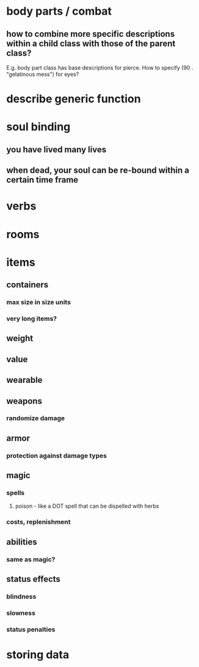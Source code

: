* body parts / combat
** how to combine more specific descriptions within a child class with those of the parent class?
E.g. body part class has base descriptions for pierce. How to specify
(90 . "gelatinous mess") for eyes?

* describe generic function
* soul binding
** you have lived many lives
** when dead, your soul can be re-bound within a certain time frame
* verbs
* rooms
* items
** containers
*** max size in size units
*** very long items?
** weight 
** value
** wearable
** weapons
*** randomize damage
*** 
** armor
*** protection against damage types
** magic
*** spells
**** poison - like a DOT spell that can be dispelled with herbs
*** costs, replenishment
** abilities
*** same as magic?
** status effects
*** blindness
*** slowness
*** status penalties
* storing data
